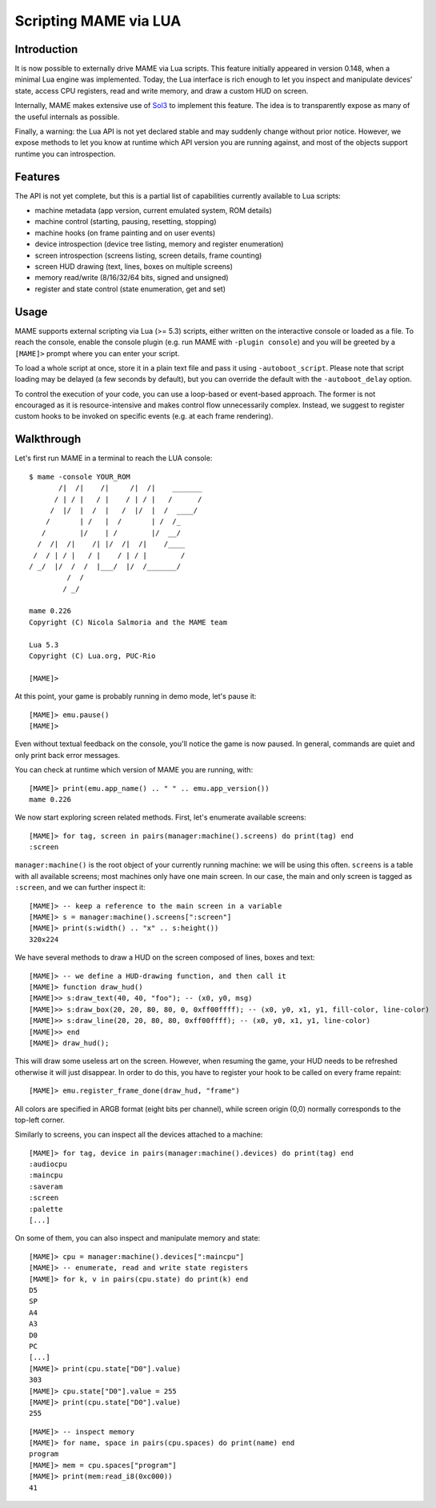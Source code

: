 Scripting MAME via LUA
======================

Introduction
------------

It is now possible to externally drive MAME via Lua scripts.  This feature
initially appeared in version 0.148, when a minimal Lua engine was implemented.
Today, the Lua interface is rich enough to let you inspect and manipulate
devices’ state, access CPU registers, read and write memory, and draw a custom
HUD on screen.

Internally, MAME makes extensive use of `Sol3 <https://github.com/ThePhD/sol2>`_
to implement this feature.  The idea is to transparently expose as many of the
useful internals as possible.

Finally, a warning: the Lua API is not yet declared stable and may suddenly
change without prior notice.  However, we expose methods to let you know at
runtime which API version you are running against, and most of the objects
support runtime you can introspection.

Features
--------

The API is not yet complete, but this is a partial list of capabilities
currently available to Lua scripts:

-  machine metadata (app version, current emulated system, ROM details)
-  machine control (starting, pausing, resetting, stopping)
-  machine hooks (on frame painting and on user events)
-  device introspection (device tree listing, memory and register enumeration)
-  screen introspection (screens listing, screen details, frame counting)
-  screen HUD drawing (text, lines, boxes on multiple screens)
-  memory read/write (8/16/32/64 bits, signed and unsigned)
-  register and state control (state enumeration, get and set)

Usage
-----

MAME supports external scripting via Lua (>= 5.3) scripts, either written on the
interactive console or loaded as a file. To reach the console, enable the
console plugin (e.g. run MAME with ``-plugin console``) and you will be greeted
by a ``[MAME]>`` prompt where you can enter your script.

To load a whole script at once, store it in a plain text file and pass it using
``-autoboot_script``. Please note that script loading may be delayed (a few
seconds by default), but you can override the default with the
``-autoboot_delay`` option.

To control the execution of your code, you can use a loop-based or event-based
approach.  The former is not encouraged as it is resource-intensive and makes
control flow unnecessarily complex.  Instead, we suggest to register custom
hooks to be invoked on specific events (e.g. at each frame rendering).

Walkthrough
-----------

Let's first run MAME in a terminal to reach the LUA console:

::

    $ mame -console YOUR_ROM
           /|  /|    /|     /|  /|    _______
          / | / |   / |    / | / |   /      /
         /  |/  |  /  |   /  |/  |  /  ____/
        /       | /   |  /       | /  /_
       /        |/    | /        |/  __/
      /  /|  /|    /| |/  /|  /|    /____
     /  / | / |   / |    / | / |        /
    / _/  |/  /  /  |___/  |/  /_______/
             /  /
            / _/

    mame 0.226
    Copyright (C) Nicola Salmoria and the MAME team

    Lua 5.3
    Copyright (C) Lua.org, PUC-Rio

    [MAME]>

At this point, your game is probably running in demo mode, let's pause it:

::

    [MAME]> emu.pause()
    [MAME]>

Even without textual feedback on the console, you'll notice the game is now
paused.  In general, commands are quiet and only print back error messages.

You can check at runtime which version of MAME you are running, with:

::

    [MAME]> print(emu.app_name() .. " " .. emu.app_version())
    mame 0.226

We now start exploring screen related methods.  First, let's enumerate available
screens:

::

    [MAME]> for tag, screen in pairs(manager:machine().screens) do print(tag) end
    :screen

``manager:machine()`` is the root object of your currently running machine: we
will be using this often.  ``screens`` is a table with all available screens;
most machines only have one main screen.  In our case, the main and only screen
is tagged as ``:screen``, and we can further inspect it:

::

    [MAME]> -- keep a reference to the main screen in a variable
    [MAME]> s = manager:machine().screens[":screen"]
    [MAME]> print(s:width() .. "x" .. s:height())
    320x224

We have several methods to draw a HUD on the screen composed of lines, boxes and
text:

::

    [MAME]> -- we define a HUD-drawing function, and then call it
    [MAME]> function draw_hud()
    [MAME]>> s:draw_text(40, 40, "foo"); -- (x0, y0, msg)
    [MAME]>> s:draw_box(20, 20, 80, 80, 0, 0xff00ffff); -- (x0, y0, x1, y1, fill-color, line-color)
    [MAME]>> s:draw_line(20, 20, 80, 80, 0xff00ffff); -- (x0, y0, x1, y1, line-color)
    [MAME]>> end
    [MAME]> draw_hud();

This will draw some useless art on the screen.  However, when resuming the game,
your HUD needs to be refreshed otherwise it will just disappear.  In order to do
this, you have to register your hook to be called on every frame repaint:

::

    [MAME]> emu.register_frame_done(draw_hud, "frame")

All colors are specified in ARGB format (eight bits per channel), while screen
origin (0,0) normally corresponds to the top-left corner.

Similarly to screens, you can inspect all the devices attached to a machine:

::

    [MAME]> for tag, device in pairs(manager:machine().devices) do print(tag) end
    :audiocpu
    :maincpu
    :saveram
    :screen
    :palette
    [...]

On some of them, you can also inspect and manipulate memory and state:

::

    [MAME]> cpu = manager:machine().devices[":maincpu"]
    [MAME]> -- enumerate, read and write state registers
    [MAME]> for k, v in pairs(cpu.state) do print(k) end
    D5
    SP
    A4
    A3
    D0
    PC
    [...]
    [MAME]> print(cpu.state["D0"].value)
    303
    [MAME]> cpu.state["D0"].value = 255
    [MAME]> print(cpu.state["D0"].value)
    255

::

    [MAME]> -- inspect memory
    [MAME]> for name, space in pairs(cpu.spaces) do print(name) end
    program
    [MAME]> mem = cpu.spaces["program"]
    [MAME]> print(mem:read_i8(0xc000))
    41
